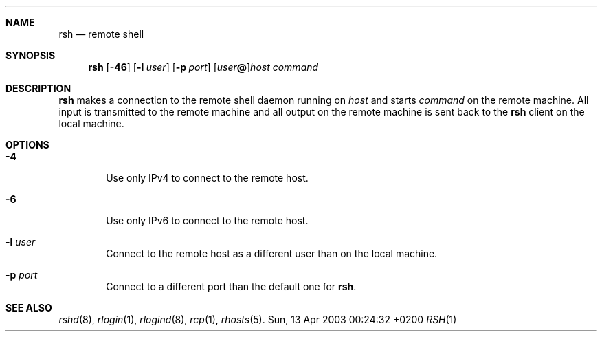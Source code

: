 .Dd Sun, 13 Apr 2003 00:24:32 +0200
.Dt RSH 1
.Sh NAME
.Nm rsh
.Nd remote shell
.Sh SYNOPSIS
.Nm
.Op Fl 46
.Op Fl l Ar user
.Op Fl p Ar port
.Op Ar user Ns Li @ Ns
.Ar host
.Ar command
.Sh DESCRIPTION
.Nm
makes a connection to the remote shell daemon running on
.Ar host
and starts
.Ar command
on the remote machine.
All input is transmitted to the remote machine and all
output on the remote machine is sent back to the
.Nm
client on the local machine.
.Sh OPTIONS
.Bl -tag -width flag
.It Fl 4
Use only IPv4 to connect to the remote host.
.It Fl 6
Use only IPv6 to connect to the remote host.
.It Fl l Ar user
Connect to the remote host as a different user than on the local machine.
.It Fl p Ar port
Connect to a different port than the default one for
.Nm .
.El
.Sh SEE ALSO
.Xr rshd 8 ,
.Xr rlogin 1 ,
.Xr rlogind 8 ,
.Xr rcp 1 ,
.Xr rhosts 5 .
